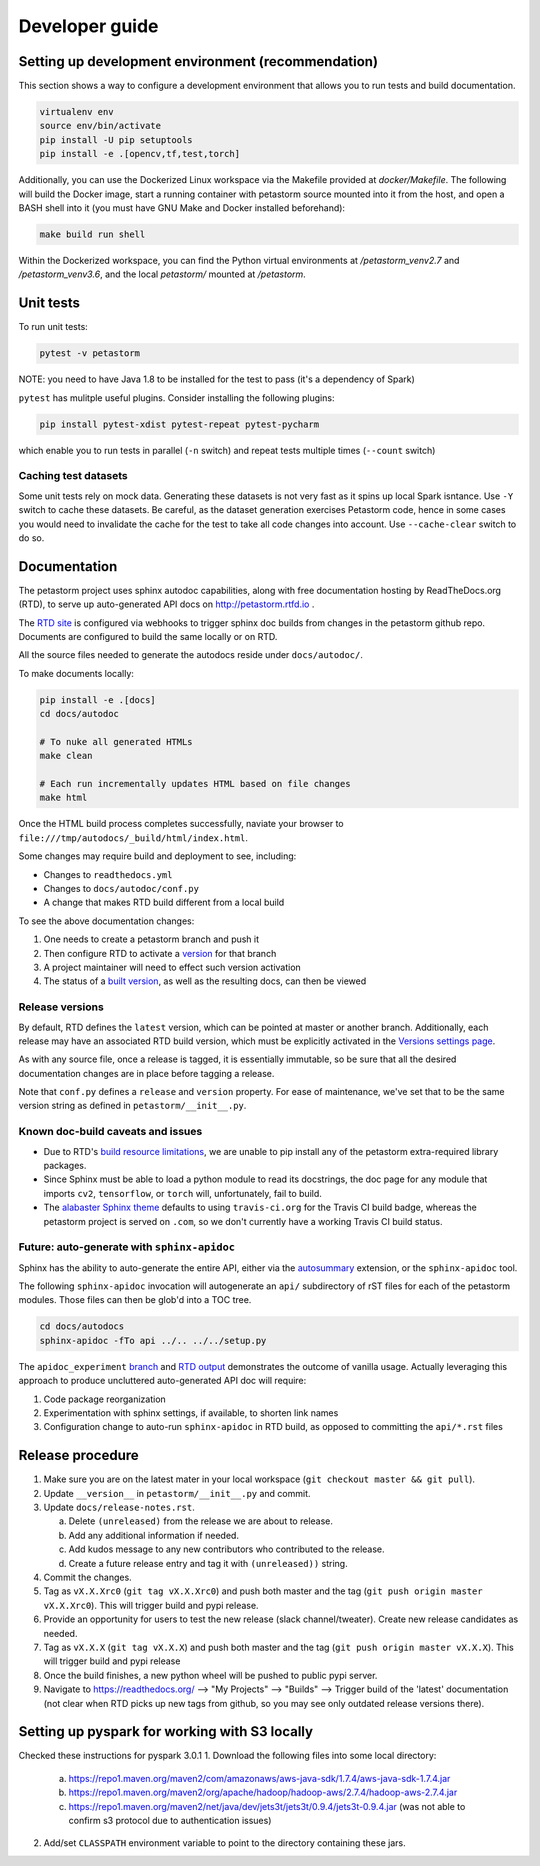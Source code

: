 .. inclusion-marker-start-do-not-remove

Developer guide
===============

Setting up development environment (recommendation)
---------------------------------------------------
This section shows a way to configure a development environment that allows you to run tests and build documentation.

.. code-block:: bash

    virtualenv env
    source env/bin/activate
    pip install -U pip setuptools
    pip install -e .[opencv,tf,test,torch]

Additionally, you can use the Dockerized Linux workspace via the Makefile provided at `docker/Makefile`. The following
will build the Docker image, start a running container with petastorm source mounted into it from the host,
and open a BASH shell into it (you must have GNU Make and Docker installed beforehand):

.. code-block:: bash

    make build run shell

Within the Dockerized workspace, you can find the Python virtual environments at `/petastorm_venv2.7` and `/petastorm_venv3.6`,
and the local `petastorm/` mounted at `/petastorm`.

Unit tests
----------
To run unit tests:

.. code-block:: bash

    pytest -v petastorm

NOTE: you need to have Java 1.8 to be installed for the test to pass (it's a dependency of Spark)

``pytest`` has mulitple useful plugins. Consider installing the following plugins:

.. code-block:: bash

    pip install pytest-xdist pytest-repeat pytest-pycharm

which enable you to run tests in parallel (``-n`` switch) and repeat tests multiple times (``--count`` switch)

Caching test datasets
^^^^^^^^^^^^^^^^^^^^^
Some unit tests rely on mock data. Generating these datasets is not very fast as it spins up local Spark isntance.
Use ``-Y`` switch to cache these datasets. Be careful, as the dataset generation exercises Petastorm code, hence
in some cases you would need to invalidate the cache for the test to take all code changes into account.
Use ``--cache-clear`` switch to do so.

Documentation
-------------

The petastorm project uses sphinx autodoc capabilities, along with free
documentation hosting by ReadTheDocs.org (RTD), to serve up auto-generated API
docs on http://petastorm.rtfd.io .

The `RTD site`_ is configured via webhooks to trigger sphinx doc builds from
changes in the petastorm github repo.  Documents are configured to build the
same locally or on RTD.

All the source files needed to generate the autodocs reside under ``docs/autodoc/``.

To make documents locally:

.. code-block:: bash

    pip install -e .[docs]
    cd docs/autodoc

    # To nuke all generated HTMLs
    make clean

    # Each run incrementally updates HTML based on file changes
    make html

Once the HTML build process completes successfully, naviate your browser to
``file:///tmp/autodocs/_build/html/index.html``.

Some changes may require build and deployment to see, including:

* Changes to ``readthedocs.yml``
* Changes to ``docs/autodoc/conf.py``
* A change that makes RTD build different from a local build

To see the above documentation changes:

1. One needs to create a petastorm branch and push it
2. Then configure RTD to activate a version_ for that branch
3. A project maintainer will need to effect such version activation
4. The status of a `built version`_, as well as the resulting docs, can then be viewed

.. _RTD site: https://readthedocs.org/projects/petastorm/
.. _version: https://readthedocs.org/dashboard/petastorm/versions/
.. _built version: https://readthedocs.org/projects/petastorm/versions/

Release versions
^^^^^^^^^^^^^^^^

By default, RTD defines the ``latest`` version, which can be pointed at master
or another branch.  Additionally, each release may have an associated RTD build
version, which must be explicitly activated in the
`Versions settings page <https://readthedocs.org/dashboard/petastorm/versions/>`_.

As with any source file, once a release is tagged, it is essentially immutable,
so be sure that all the desired documentation changes are in place before
tagging a release.

Note that ``conf.py`` defines a ``release`` and ``version`` property.  For ease
of maintenance, we've set that to be the same version string as defined in
``petastorm/__init__.py``.

Known doc-build caveats and issues
^^^^^^^^^^^^^^^^^^^^^^^^^^^^^^^^^^

* Due to RTD's `build resource limitations`_, we are unable to pip install any
  of the petastorm extra-required library packages.
* Since Sphinx must be able to load a python module to read its docstrings,
  the doc page for any module that imports ``cv2``, ``tensorflow``, or
  ``torch`` will, unfortunately, fail to build.
* The `alabaster Sphinx theme`_ defaults to using ``travis-ci.org`` for the
  Travis CI build badge, whereas the petastorm project is served on ``.com``,
  so we don't currently have a working Travis CI build status.

.. _build resource limitations: https://docs.readthedocs.io/en/latest/builds.html
.. _alabaster Sphinx theme: https://alabaster.readthedocs.io/

Future: auto-generate with ``sphinx-apidoc``
^^^^^^^^^^^^^^^^^^^^^^^^^^^^^^^^^^^^^^^^^^^^

Sphinx has the ability to auto-generate the entire API, either via the
autosummary_ extension, or the ``sphinx-apidoc`` tool.

The following ``sphinx-apidoc`` invocation will autogenerate an ``api/``
subdirectory of rST files for each of the petastorm modules.  Those files can
then be glob'd into a TOC tree.

.. code-block:: bash

  cd docs/autodocs
  sphinx-apidoc -fTo api ../.. ../../setup.py

The ``apidoc_experiment`` branch_ and `RTD output`_ demonstrates the outcome of
vanilla usage.  Actually leveraging this approach to produce uncluttered
auto-generated API doc will require:

1. Code package reorganization
2. Experimentation with sphinx settings, if available, to shorten link names
3. Configuration change to auto-run ``sphinx-apidoc`` in RTD build, as opposed
   to committing the ``api/*.rst`` files

.. _autosummary: http://www.sphinx-doc.org/en/master/usage/extensions/autosummary.html
.. _branch: https://github.com/uber/petastorm/compare/apidoc_experiment
.. _RTD output: https://petastorm.readthedocs.io/en/apidoc_experiment


Release procedure
-----------------
1. Make sure you are on the latest mater in your local workspace (``git checkout master && git pull``).
2. Update ``__version__`` in ``petastorm/__init__.py`` and commit.
3. Update ``docs/release-notes.rst``.

   a. Delete ``(unreleased)`` from the release we are about to release.
   b. Add any additional information if needed.
   c. Add kudos message to any new contributors who contributed to the release.
   d. Create a future release entry and tag it with ``(unreleased))`` string.

4. Commit the changes.
5. Tag as ``vX.X.Xrc0`` (``git tag vX.X.Xrc0``) and push both master and the tag (``git push origin master vX.X.Xrc0``). This will trigger build and pypi release.
6. Provide an opportunity for users to test the new release (slack channel/tweater). Create new release candidates as needed.
7. Tag as ``vX.X.X`` (``git tag vX.X.X``) and push both master and the tag (``git push origin master vX.X.X``). This will trigger build and pypi release
8. Once the build finishes, a new python wheel will be pushed to public pypi server.
9. Navigate to https://readthedocs.org/ --> "My Projects" --> "Builds" --> Trigger build of the 'latest' documentation (not clear when RTD picks up new tags from github, so you may see only outdated release versions there).

.. inclusion-marker-end-do-not-remove


Setting up pyspark for working with S3 locally
----------------------------------------------
Checked these instructions for pyspark 3.0.1
1. Download the following files into some local directory:

    a. https://repo1.maven.org/maven2/com/amazonaws/aws-java-sdk/1.7.4/aws-java-sdk-1.7.4.jar
    b. https://repo1.maven.org/maven2/org/apache/hadoop/hadoop-aws/2.7.4/hadoop-aws-2.7.4.jar
    c. https://repo1.maven.org/maven2/net/java/dev/jets3t/jets3t/0.9.4/jets3t-0.9.4.jar (was not able to confirm s3 protocol due to authentication issues)

2. Add/set ``CLASSPATH`` environment variable to point to the directory containing these jars.